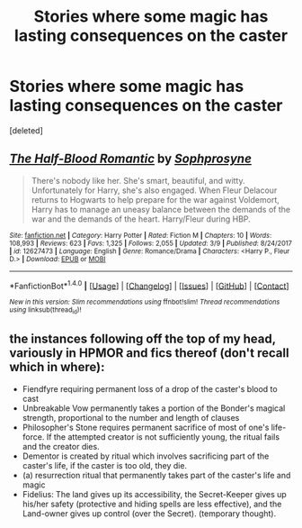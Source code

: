 #+TITLE: Stories where some magic has lasting consequences on the caster

* Stories where some magic has lasting consequences on the caster
:PROPERTIES:
:Score: 4
:DateUnix: 1522074676.0
:DateShort: 2018-Mar-26
:FlairText: Request
:END:
[deleted]


** [[http://www.fanfiction.net/s/12627473/1/][*/The Half-Blood Romantic/*]] by [[https://www.fanfiction.net/u/2303164/Sophprosyne][/Sophprosyne/]]

#+begin_quote
  There's nobody like her. She's smart, beautiful, and witty. Unfortunately for Harry, she's also engaged. When Fleur Delacour returns to Hogwarts to help prepare for the war against Voldemort, Harry has to manage an uneasy balance between the demands of the war and the demands of the heart. Harry/Fleur during HBP.
#+end_quote

^{/Site/: [[http://www.fanfiction.net/][fanfiction.net]] *|* /Category/: Harry Potter *|* /Rated/: Fiction M *|* /Chapters/: 10 *|* /Words/: 108,993 *|* /Reviews/: 623 *|* /Favs/: 1,325 *|* /Follows/: 2,055 *|* /Updated/: 3/9 *|* /Published/: 8/24/2017 *|* /id/: 12627473 *|* /Language/: English *|* /Genre/: Romance/Drama *|* /Characters/: <Harry P., Fleur D.> *|* /Download/: [[http://www.ff2ebook.com/old/ffn-bot/index.php?id=12627473&source=ff&filetype=epub][EPUB]] or [[http://www.ff2ebook.com/old/ffn-bot/index.php?id=12627473&source=ff&filetype=mobi][MOBI]]}

--------------

*FanfictionBot*^{1.4.0} *|* [[[https://github.com/tusing/reddit-ffn-bot/wiki/Usage][Usage]]] | [[[https://github.com/tusing/reddit-ffn-bot/wiki/Changelog][Changelog]]] | [[[https://github.com/tusing/reddit-ffn-bot/issues/][Issues]]] | [[[https://github.com/tusing/reddit-ffn-bot/][GitHub]]] | [[[https://www.reddit.com/message/compose?to=tusing][Contact]]]

^{/New in this version: Slim recommendations using/ ffnbot!slim! /Thread recommendations using/ linksub(thread_id)!}
:PROPERTIES:
:Author: FanfictionBot
:Score: 2
:DateUnix: 1522074692.0
:DateShort: 2018-Mar-26
:END:


** the instances following off the top of my head, variously in HPMOR and fics thereof (don't recall which in where):

- Fiendfyre requiring permanent loss of a drop of the caster's blood to cast
- Unbreakable Vow permanently takes a portion of the Bonder's magical strength, proportional to the number and length of clauses
- Philosopher's Stone requires permanent sacrifice of most of one's life-force. If the attempted creator is not sufficiently young, the ritual fails and the creator dies.
- Dementor is created by ritual which involves sacrificing part of the caster's life, if the caster is too old, they die.
- (a) resurrection ritual that permanently takes part of the caster's life and magic
- Fidelius: The land gives up its accessibility, the Secret-Keeper gives up his/her safety (protective and hiding spells are less effective), and the Land-owner gives up control (over the Secret). (temporary thought).
:PROPERTIES:
:Author: ABZB
:Score: 2
:DateUnix: 1522085123.0
:DateShort: 2018-Mar-26
:END:
